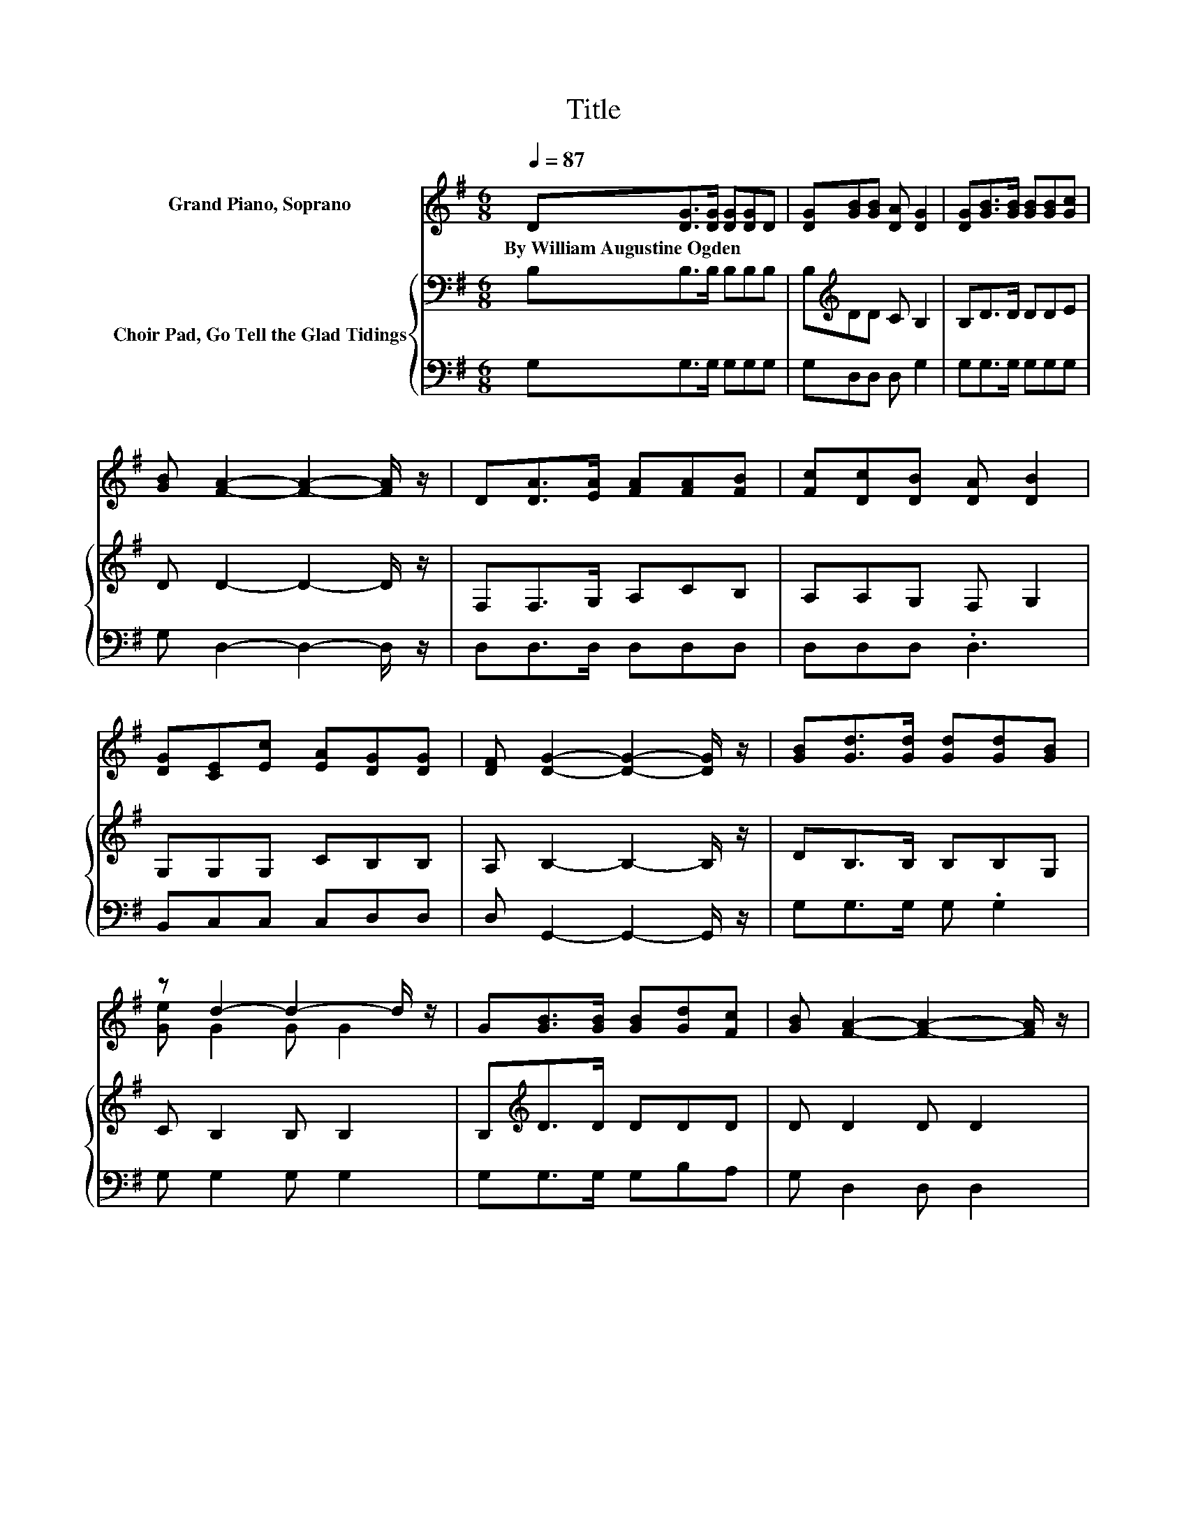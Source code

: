 X:1
T:Title
%%score ( 1 2 ) { 3 | 4 }
L:1/8
Q:1/4=87
M:6/8
K:G
V:1 treble nm="Grand Piano, Soprano"
V:2 treble 
V:3 bass nm="Choir Pad, Go Tell the Glad Tidings"
V:4 bass 
V:1
 D[DG]>[DG] [DG][DG]D | [DG][GB][GB] [DA] [DG]2 | [DG][GB]>[GB] [GB][GB][Gc] | %3
w: By~William~Augustine~Ogden * * * * *|||
 [GB] [FA]2- [FA]2- [FA]/ z/ | D[DA]>[EA] [FA][FA][FB] | [Fc][Dc][DB] [DA] [DB]2 | %6
w: |||
 [DG][CE][Ec] [EA][DG][DG] | [DF] [DG]2- [DG]2- [DG]/ z/ | [GB][Gd]>[Gd] [Gd][Gd][GB] | %9
w: |||
 z d2- d2- d/ z/ | G[GB]>[GB] [GB][Gd][Fc] | [GB] [FA]2- [FA]2- [FA]/ z/ | %12
w: |||
 [FA][GB]>[GB] [GB][GB][DA] | z3 z .c2 | [EA][DG]D [DG][DB][DB] | [CA] [B,G]2- [B,G]3- | %16
w: ||||
 [B,G]3 z3 |] %17
w: |
V:2
 x6 | x6 | x6 | x6 | x6 | x6 | x6 | x6 | x6 | [Ge] G2 G G2 | x6 | x6 | x6 | %13
 [=FB][Ec]>[Ec] [Ec]E-[EB] | x6 | x6 | x6 |] %17
V:3
 B,B,>B, B,B,B, | B,[K:treble]DD C B,2 | B,D>D DDE | D D2- D2- D/ z/ | F,F,>G, A,CB, | %5
 A,A,G, F, G,2 | G,G,G, CB,B, | A, B,2- B,2- B,/ z/ | DB,>B, B,B,G, | C B,2 B, B,2 | %10
 B,[K:treble]D>D DDD | D D2 D D2 | DD>D D D2 | z[K:bass] G,>G, G,A,^G, | A,B,B, B,G,G, | %15
 F, G,2- G,3- | G,3 z3 |] %17
V:4
 G,G,>G, G,G,G, | G,D,D, D, G,2 | G,G,>G, G,G,G, | G, D,2- D,2- D,/ z/ | D,D,>D, D,D,D, | %5
 D,D,D, .D,3 | B,,C,C, C,D,D, | D, G,,2- G,,2- G,,/ z/ | G,G,>G, G, .G,2 | G, G,2 G, G,2 | %10
 G,G,>G, G,B,A, | G, D,2 D, D,2 | D,G,>G, G,G,F, | G,C,>C, C,A,,B,, | C,D,D, D,D,D, | %15
 D, G,,2- G,,3- | G,,3 z3 |] %17

